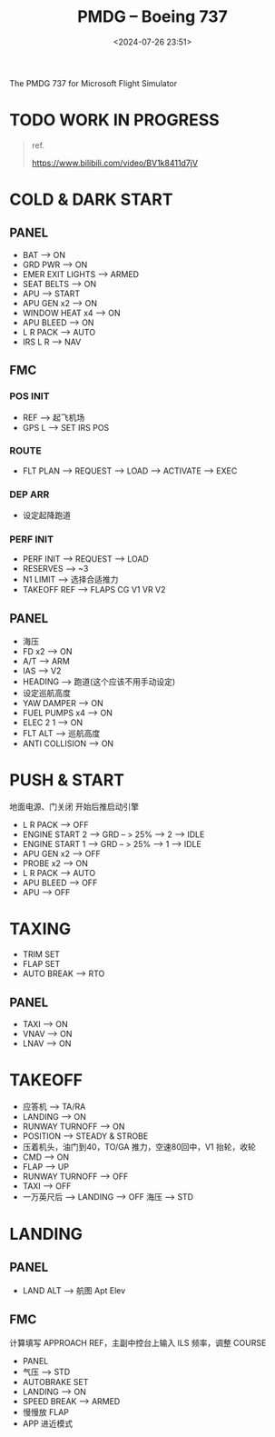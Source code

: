 #+title: PMDG – Boeing 737
#+date: <2024-07-26 23:51>
#+description: 737 quick start
#+filetags: flightsim

The PMDG 737 for Microsoft Flight Simulator

* TODO WORK IN PROGRESS
#+begin_quote
ref.

https://www.bilibili.com/video/BV1k8411d7jV
#+end_quote

* COLD & DARK START
** PANEL
- BAT --> ON
- GRD PWR --> ON
- EMER EXIT LIGHTS --> ARMED
- SEAT BELTS --> ON
- APU --> START
- APU GEN x2 --> ON
- WINDOW HEAT x4 --> ON
- APU BLEED --> ON
- L R PACK --> AUTO
- IRS L R --> NAV
** FMC
*** POS INIT
- REF --> 起飞机场
- GPS L --> SET IRS POS
*** ROUTE
- FLT PLAN --> REQUEST --> LOAD --> ACTIVATE --> EXEC
*** DEP ARR
- 设定起降跑道
*** PERF INIT
- PERF INIT --> REQUEST --> LOAD
- RESERVES --> ~3
- N1 LIMIT --> 选择合适推力
- TAKEOFF REF --> FLAPS CG V1 VR V2
** PANEL
- 海压
- FD x2 --> ON
- A/T --> ARM
- IAS --> V2
- HEADING --> 跑道(这个应该不用手动设定)
- 设定巡航高度
- YAW DAMPER --> ON
- FUEL PUMPS x4 --> ON
- ELEC 2 1 --> ON
- FLT ALT --> 巡航高度
- ANTI COLLISION --> ON
* PUSH & START
地面电源、门关闭 开始后推启动引擎
- L R PACK --> OFF
- ENGINE START 2 --> GRD -- > 25% --> 2 --> IDLE
- ENGINE START 1 --> GRD -- > 25% --> 1 --> IDLE
- APU GEN x2 --> OFF
- PROBE x2 --> ON
- L R PACK --> AUTO
- APU BLEED --> OFF
- APU --> OFF
* TAXING
- TRIM SET
- FLAP SET
- AUTO BREAK --> RTO
** PANEL
- TAXI --> ON
- VNAV --> ON
- LNAV --> ON
* TAKEOFF
- 应答机 --> TA/RA
- LANDING --> ON
- RUNWAY TURNOFF --> ON
- POSITION --> STEADY & STROBE
- 压着机头，油门到40，TO/GA 推力，空速80回中，V1 抬轮，收轮
- CMD --> ON
- FLAP --> UP
- RUNWAY TURNOFF --> OFF
- TAXI --> OFF
- 一万英尺后 --> LANDING --> OFF 海压 --> STD
* LANDING
** PANEL
- LAND ALT --> 航图 Apt Elev
** FMC
计算填写 APPROACH REF，主副中控台上输入 ILS 频率，调整 COURSE
- PANEL
- 气压 --> STD
- AUTOBRAKE SET
- LANDING --> ON
- SPEED BREAK --> ARMED
- 慢慢放 FLAP
- APP 进近模式
